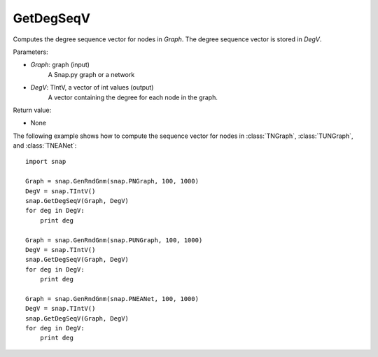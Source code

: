 GetDegSeqV
''''''''''


.. function:: GetDegSeqV(Graph, DegV)

Computes the degree sequence vector for nodes in *Graph*. The degree sequence vector is stored in *DegV*.

Parameters:

- *Graph*: graph (input)
    A Snap.py graph or a network

- *DegV*: TIntV, a vector of int values (output)
    A vector containing the degree for each node in the graph.

Return value:

- None

The following example shows how to compute the sequence vector for nodes in
:class:`TNGraph`, :class:`TUNGraph`, and :class:`TNEANet`::

    import snap

    Graph = snap.GenRndGnm(snap.PNGraph, 100, 1000)
    DegV = snap.TIntV()
    snap.GetDegSeqV(Graph, DegV)
    for deg in DegV:
        print deg

    Graph = snap.GenRndGnm(snap.PUNGraph, 100, 1000)
    DegV = snap.TIntV()
    snap.GetDegSeqV(Graph, DegV)
    for deg in DegV:
        print deg

    Graph = snap.GenRndGnm(snap.PNEANet, 100, 1000)
    DegV = snap.TIntV()
    snap.GetDegSeqV(Graph, DegV)
    for deg in DegV:
        print deg

